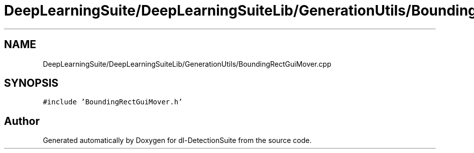 .TH "DeepLearningSuite/DeepLearningSuiteLib/GenerationUtils/BoundingRectGuiMover.cpp" 3 "Sat Dec 15 2018" "Version 1.00" "dl-DetectionSuite" \" -*- nroff -*-
.ad l
.nh
.SH NAME
DeepLearningSuite/DeepLearningSuiteLib/GenerationUtils/BoundingRectGuiMover.cpp
.SH SYNOPSIS
.br
.PP
\fC#include 'BoundingRectGuiMover\&.h'\fP
.br

.SH "Author"
.PP 
Generated automatically by Doxygen for dl-DetectionSuite from the source code\&.
